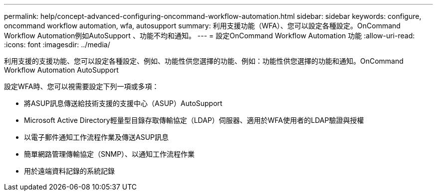 ---
permalink: help/concept-advanced-configuring-oncommand-workflow-automation.html 
sidebar: sidebar 
keywords: configure, oncommand workflow automation, wfa, autosupport 
summary: 利用支援功能（WFA）、您可以設定各種設定。OnCommand Workflow Automation例如AutoSupport 、功能不均和通知。 
---
= 設定OnCommand Workflow Automation 功能
:allow-uri-read: 
:icons: font
:imagesdir: ../media/


[role="lead"]
利用支援的支援功能、您可以設定各種設定、例如、功能性供您選擇的功能、例如：功能性供您選擇的功能和通知。OnCommand Workflow Automation AutoSupport

設定WFA時、您可以視需要設定下列一項或多項：

* 將ASUP訊息傳送給技術支援的支援中心（ASUP）AutoSupport
* Microsoft Active Directory輕量型目錄存取傳輸協定（LDAP）伺服器、適用於WFA使用者的LDAP驗證與授權
* 以電子郵件通知工作流程作業及傳送ASUP訊息
* 簡單網路管理傳輸協定（SNMP）、以通知工作流程作業
* 用於遠端資料記錄的系統記錄

